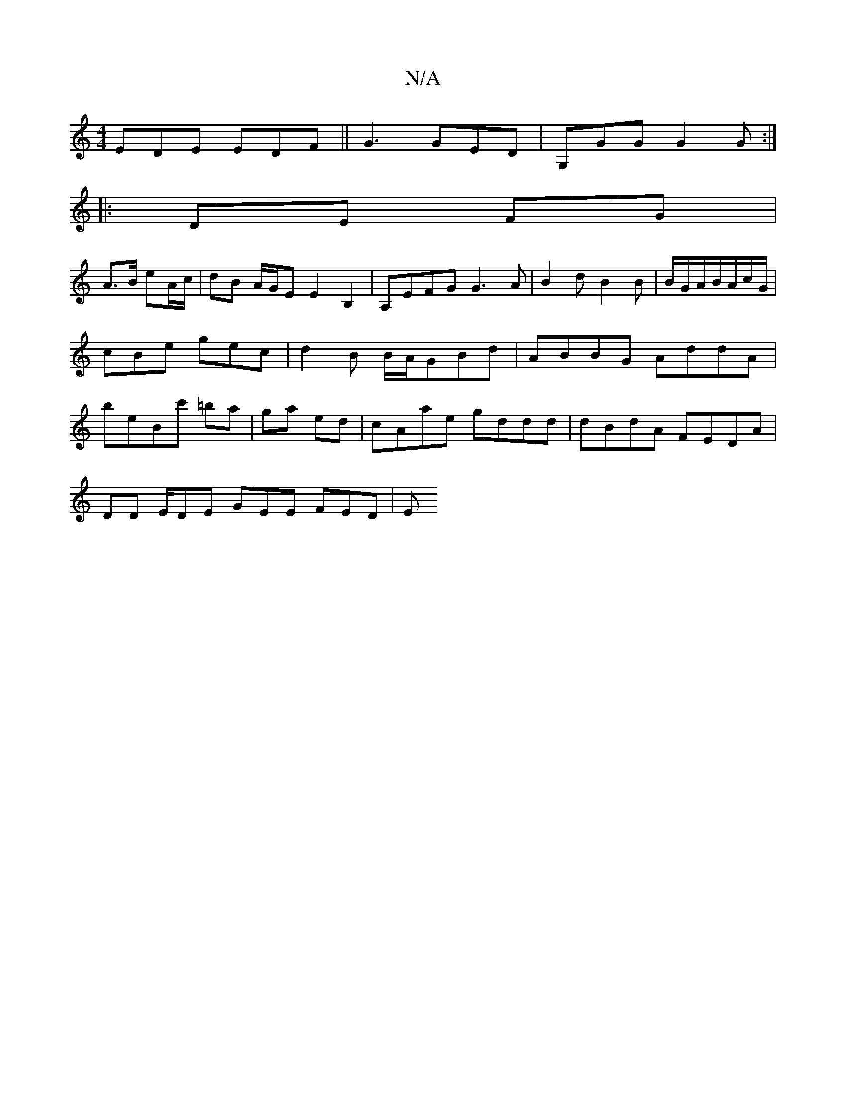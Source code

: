 X:1
T:N/A
M:4/4
R:N/A
K:Cmajor
EDE EDF ||G3 GED|G,GG G2 G :|
|:DE FG |
A>B eA/c/ | dB A/G/E E2B,2 | A,EFG G3 A|B2dB2B| B/G/A/2B/2A/c/G/|
cBe gec|d2B B/A/GBd|ABBG AddA |
B'eBc' =ba|ga ed | cAae gddd | dBdA FEDA |
DD E/DE GEE FED|(3E